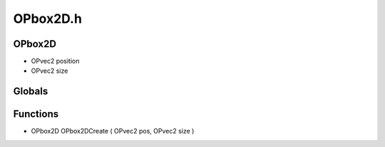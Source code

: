 OPbox2D.h
=========

OPbox2D
----------------
- OPvec2 position
- OPvec2 size
Globals
----------------
Functions
----------------
- OPbox2D OPbox2DCreate ( OPvec2 pos, OPvec2 size )